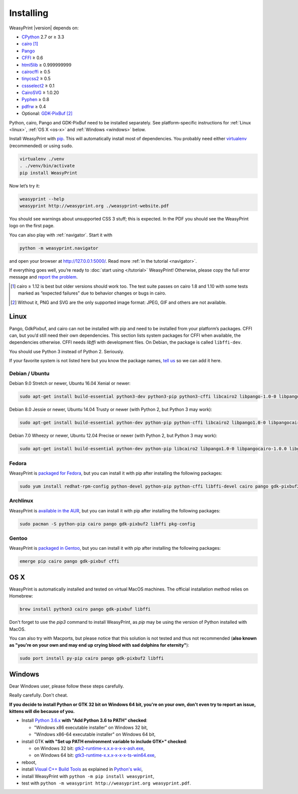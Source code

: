 Installing
==========

WeasyPrint |version| depends on:

* CPython_ 2.7 or ≥ 3.3
* cairo_ [#]_
* Pango_
* CFFI_ ≥ 0.6
* html5lib_ ≥ 0.999999999
* cairocffi_ ≥ 0.5
* tinycss2_ ≥ 0.5
* cssselect2_ ≥ 0.1
* CairoSVG_ ≥ 1.0.20
* Pyphen_ ≥ 0.8
* pdfrw_ ≥ 0.4
* Optional: GDK-PixBuf_ [#]_

.. _CPython: http://www.python.org/
.. _cairo: http://cairographics.org/
.. _Pango: http://www.pango.org/
.. _CFFI: https://cffi.readthedocs.io/
.. _html5lib: https://html5lib.readthedocs.io/
.. _cairocffi: https://cairocffi.readthedocs.io/
.. _tinycss2: https://pypi.python.org/pypi/tinycss2
.. _cssselect2: https://pypi.python.org/pypi/cssselect2
.. _CairoSVG: http://cairosvg.org/
.. _Pyphen: http://pyphen.org/
.. _pdfrw: https://github.com/pmaupin/pdfrw/
.. _GDK-PixBuf: https://live.gnome.org/GdkPixbuf


Python, cairo, Pango and GDK-PixBuf need to be installed separately. See
platform-specific instructions for :ref:`Linux <linux>`, :ref:`OS X <os-x>` and
:ref:`Windows <windows>` below.

Install WeasyPrint with pip_.
This will automatically install most of dependencies.
You probably need either virtualenv_ (recommended) or using ``sudo``.

.. _virtualenv: http://www.virtualenv.org/
.. _pip: http://pip-installer.org/

.. code-block:: sh

    virtualenv ./venv
    . ./venv/bin/activate
    pip install WeasyPrint

Now let’s try it:

.. code-block:: sh

    weasyprint --help
    weasyprint http://weasyprint.org ./weasyprint-website.pdf

You should see warnings about unsupported CSS 3 stuff; this is expected.
In the PDF you should see the WeasyPrint logo on the first page.

You can also play with :ref:`navigator`. Start it with

.. code-block:: sh

    python -m weasyprint.navigator

and open your browser at http://127.0.0.1:5000/. Read more :ref:`in the tutorial <navigator>`.

If everything goes well, you’re ready to :doc:`start using </tutorial>`
WeasyPrint! Otherwise, please copy the full error message and
`report the problem <http://weasyprint.org/community/>`_.

.. [#] cairo ≥ 1.12 is best but older versions should work too.
       The test suite passes on cairo 1.8 and 1.10 with some tests marked as
       “expected failures” due to behavior changes or bugs in cairo.

.. [#] Without it, PNG and SVG are the only supported image format:
       JPEG, GIF and others are not available.


Linux
-----

Pango, GdkPixbuf, and cairo can not be installed
with pip and need to be installed from your platform’s packages.
CFFI can, but you’d still need their own dependencies.
This section lists system packages for CFFI when available,
the dependencies otherwise.
CFFI needs *libffi* with development files. On Debian, the package is called
``libffi-dev``.

You should use Python 3 instead of Python 2. Seriously.

If your favorite system is not listed here but you know the package names,
`tell us <http://weasyprint.org/community/>`_ so we can add it here.

Debian / Ubuntu
~~~~~~~~~~~~~~~

Debian 9.0 Stretch or newer, Ubuntu 16.04 Xenial or newer:

.. code-block:: sh

    sudo apt-get install build-essential python3-dev python3-pip python3-cffi libcairo2 libpango-1.0-0 libpangocairo-1.0.0 libgdk-pixbuf2.0-0 libffi-dev shared-mime-info

Debian 8.0 Jessie or newer, Ubuntu 14.04 Trusty or newer (with Python 2, but Python 3 may work):

.. code-block:: sh

    sudo apt-get install build-essential python-dev python-pip python-cffi libcairo2 libpango1.0-0 libpangocairo-1.0.0 libgdk-pixbuf2.0-0 libffi-dev shared-mime-info

Debian 7.0 Wheezy or newer, Ubuntu 12.04 Precise or newer (with Python 2, but Python 3 may work):

.. code-block:: sh

    sudo apt-get install build-essential python-dev python-pip libcairo2 libpango1.0-0 libpangocairo-1.0.0 libgdk-pixbuf2.0-0 libffi-dev shared-mime-info

Fedora
~~~~~~

WeasyPrint is `packaged for Fedora
<https://apps.fedoraproject.org/packages/weasyprint>`_, but you can install it
with pip after installing the following packages:

.. code-block:: sh

    sudo yum install redhat-rpm-config python-devel python-pip python-cffi libffi-devel cairo pango gdk-pixbuf2

Archlinux
~~~~~~~~~

WeasyPrint is `available in the AUR
<https://aur.archlinux.org/packages/python-weasyprint/>`_, but you can install
it with pip after installing the following packages:

.. code-block:: sh

    sudo pacman -S python-pip cairo pango gdk-pixbuf2 libffi pkg-config

Gentoo
~~~~~~

WeasyPrint is `packaged in Gentoo
<https://packages.gentoo.org/packages/dev-python/weasyprint>`_, but you can
install it with pip after installing the following packages:

.. code-block:: sh

    emerge pip cairo pango gdk-pixbuf cffi


OS X
----

WeasyPrint is automatically installed and tested on virtual MacOS machines. The
official installation method relies on Homebrew:

.. code-block:: sh

    brew install python3 cairo pango gdk-pixbuf libffi

Don't forget to use the `pip3` command to install WeasyPrint, as `pip` may be
using the version of Python installed with MacOS.

You can also try with Macports, but please notice that this solution is not
tested and thus not recommended (**also known as "you're on your own and may
end up crying blood with sad dolphins for eternity"**):

.. code-block:: sh

    sudo port install py-pip cairo pango gdk-pixbuf2 libffi


Windows
-------

Dear Windows user, please follow these steps carefully.

Really carefully. Don't cheat.

**If you decide to install Python or GTK 32 bit on Windows 64 bit, you're on
your own, don't even try to report an issue, kittens will die because of you.**

- Install `Python 3.6.x <https://www.python.org/downloads/release/python>`_
  **with "Add Python 3.6 to PATH" checked**:

  - "Windows x86 executable installer" on Windows 32 bit,
  - "Windows x86-64 executable installer" on Windows 64 bit,

- install GTK **with "Set up PATH environment variable to include GTK+"
  checked**:

  - on Windows 32 bit: `gtk2-runtime-x.x.x-x-x-x-ash.exe
    <http://gtk-win.sourceforge.net/home/index.php/Main/Downloads>`_,
  - on Windows 64 bit: `gtk3-runtime-x.x.x-x-x-x-ts-win64.exe
    <https://github.com/tschoonj/GTK-for-Windows-Runtime-Environment-Installer>`_,

- reboot,
- install `Visual C++ Build Tools
  <https://landinghub.visualstudio.com/visual-cpp-build-tools>`_ as explained
  in `Python's wiki <https://wiki.python.org/moin/WindowsCompilers>`_,
- install WeasyPrint with ``python -m pip install weasyprint``,
- test with ``python -m weasyprint http://weasyprint.org weasyprint.pdf``.
